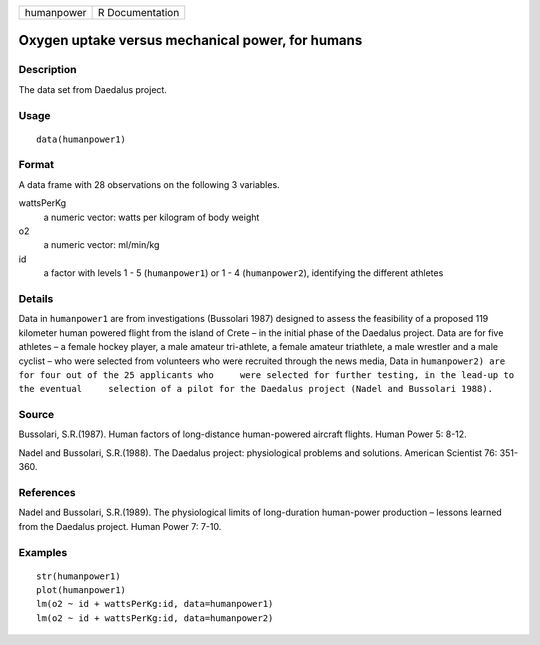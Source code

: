 +------------+-----------------+
| humanpower | R Documentation |
+------------+-----------------+

Oxygen uptake versus mechanical power, for humans
-------------------------------------------------

Description
~~~~~~~~~~~

The data set from Daedalus project.

Usage
~~~~~

::

    data(humanpower1)

Format
~~~~~~

A data frame with 28 observations on the following 3 variables.

wattsPerKg
    a numeric vector: watts per kilogram of body weight

o2
    a numeric vector: ml/min/kg

id
    a factor with levels 1 - 5 (``humanpower1``) or 1 - 4
    (``humanpower2``), identifying the different athletes

Details
~~~~~~~

Data in ``humanpower1`` are from investigations (Bussolari 1987)
designed to assess the feasibility of a proposed 119 kilometer human
powered flight from the island of Crete – in the initial phase of the
Daedalus project. Data are for five athletes – a female hockey player, a
male amateur tri-athlete, a female amateur triathlete, a male wrestler
and a male cyclist – who were selected from volunteers who were
recruited through the news media, Data in
``humanpower2) are for four out of the 25 applicants who     were selected for further testing, in the lead-up to the eventual     selection of a pilot for the Daedalus project (Nadel and Bussolari 1988).``

Source
~~~~~~

Bussolari, S.R.(1987). Human factors of long-distance human-powered
aircraft flights. Human Power 5: 8-12.

Nadel and Bussolari, S.R.(1988). The Daedalus project: physiological
problems and solutions. American Scientist 76: 351-360.

References
~~~~~~~~~~

Nadel and Bussolari, S.R.(1989). The physiological limits of
long-duration human-power production – lessons learned from the Daedalus
project. Human Power 7: 7-10.

Examples
~~~~~~~~

::

    str(humanpower1)
    plot(humanpower1)
    lm(o2 ~ id + wattsPerKg:id, data=humanpower1)
    lm(o2 ~ id + wattsPerKg:id, data=humanpower2)
